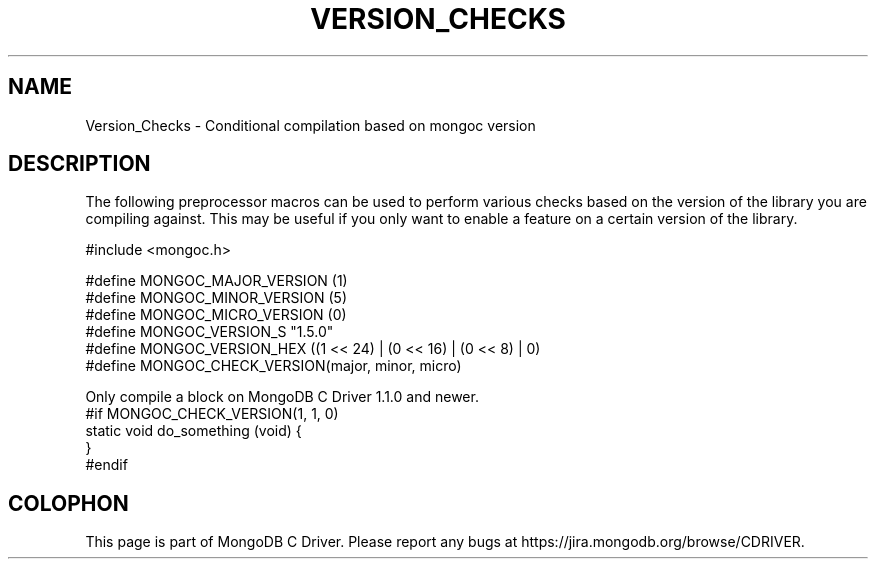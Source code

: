 .\" This manpage is Copyright (C) 2016 MongoDB, Inc.
.\" 
.\" Permission is granted to copy, distribute and/or modify this document
.\" under the terms of the GNU Free Documentation License, Version 1.3
.\" or any later version published by the Free Software Foundation;
.\" with no Invariant Sections, no Front-Cover Texts, and no Back-Cover Texts.
.\" A copy of the license is included in the section entitled "GNU
.\" Free Documentation License".
.\" 
.TH "VERSION_CHECKS" "3" "2016\(hy11\(hy27" "MongoDB C Driver"
.SH NAME
Version_Checks \- Conditional compilation based on mongoc version
.SH "DESCRIPTION"

The following preprocessor macros can be used to perform various checks based on the version of the library you are compiling against. This may be useful if you only want to enable a feature on a certain version of the library.

.nf
#include <mongoc.h>

#define MONGOC_MAJOR_VERSION (1)
#define MONGOC_MINOR_VERSION (5)
#define MONGOC_MICRO_VERSION (0)
#define MONGOC_VERSION_S     "1.5.0"
#define MONGOC_VERSION_HEX   ((1 << 24) | (0 << 16) | (0 << 8) | 0)
#define MONGOC_CHECK_VERSION(major, minor, micro)
.fi

Only compile a block on MongoDB C Driver 1.1.0 and newer.
.nf
#if MONGOC_CHECK_VERSION(1, 1, 0)
static void do_something (void) {
}
#endif
.fi


.B
.SH COLOPHON
This page is part of MongoDB C Driver.
Please report any bugs at https://jira.mongodb.org/browse/CDRIVER.